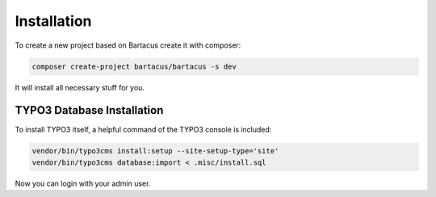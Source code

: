 ============
Installation
============

To create a new project based on Bartacus create it with composer:

.. code-block:: bash

    composer create-project bartacus/bartacus -s dev

It will install all necessary stuff for you.

TYPO3 Database Installation
===========================

To install TYPO3 itself, a helpful command of the TYPO3 console is
included:

.. code-block:: bash

    vendor/bin/typo3cms install:setup --site-setup-type='site'
    vendor/bin/typo3cms database:import < .misc/install.sql

Now you can login with your admin user.
